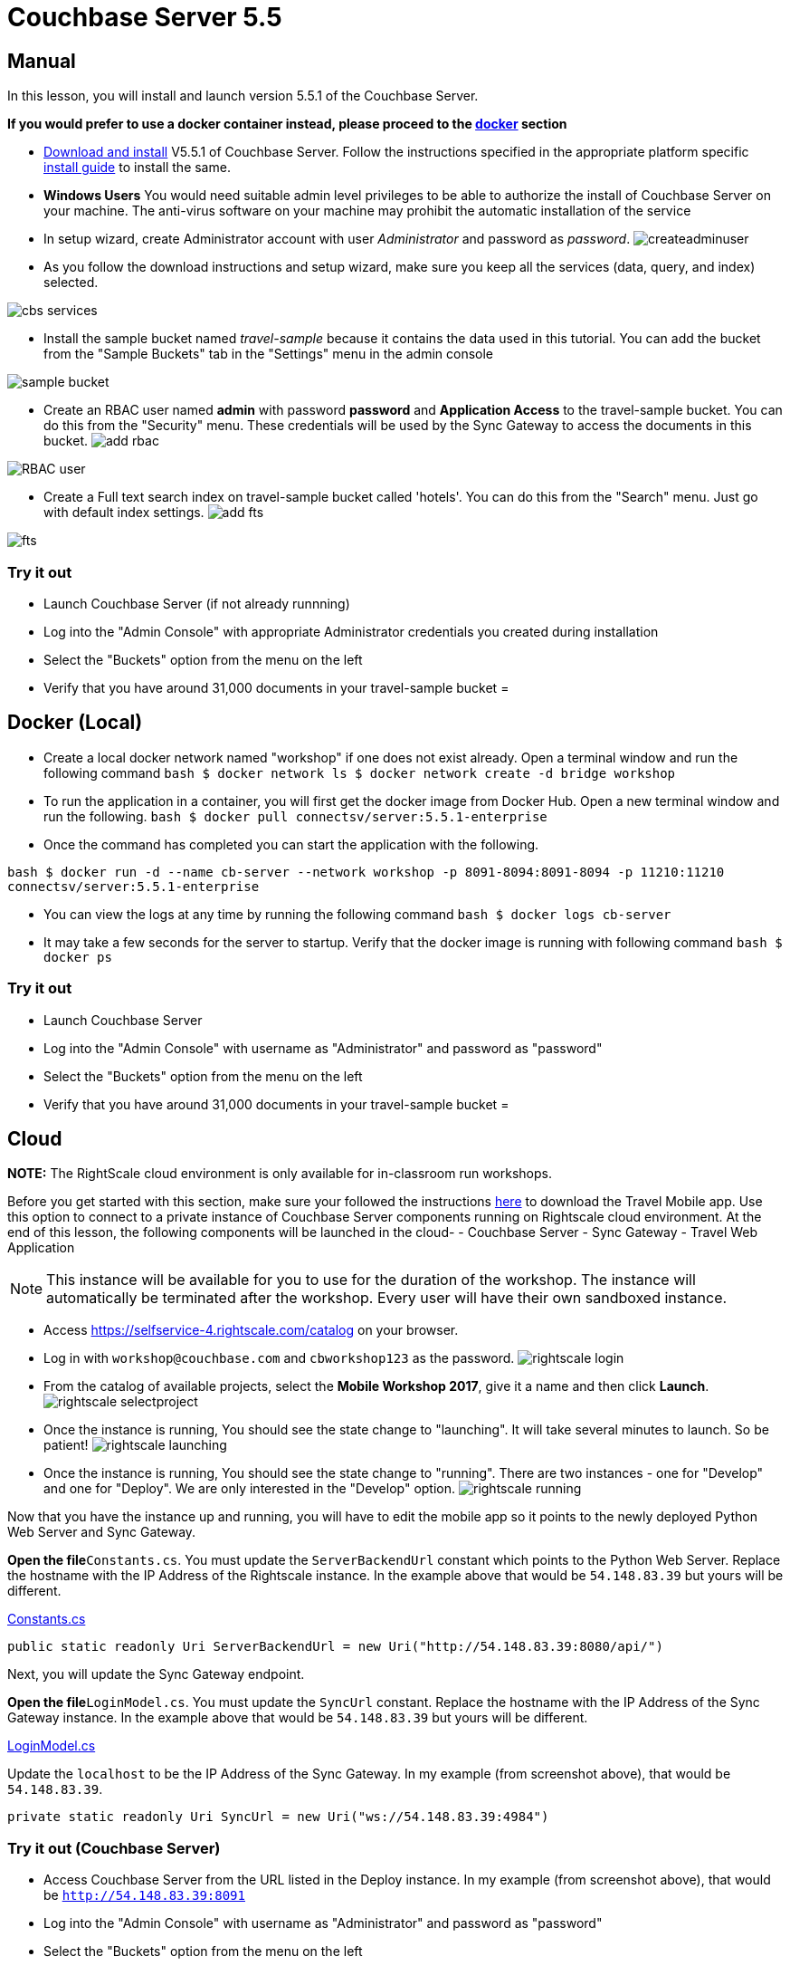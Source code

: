 = Couchbase Server 5.5

== Manual

In this lesson, you will install and launch version 5.5.1 of the Couchbase Server. 

*If you would prefer to use a docker
    container instead, please proceed to the http://docs.couchbase.com/tutorials/travel-sample/develop/csharp/#/0/2/1[docker]
    section*

* https://www.couchbase.com/downloads#couchbase-server[Download and install] V5.5.1 of Couchbase Server. Follow the instructions specified in the appropriate platform specific https://developer.couchbase.com/documentation/server/5.5/install/install-intro.html[install guide] to install the same. 
* *Windows Users* You would need suitable admin level privileges to be able to authorize the install of Couchbase Server on your machine. The anti-virus software on your machine may prohibit the automatic installation of the service 
* In setup wizard, create Administrator account with user _Administrator_ and password as __password__. image:https://raw.githubusercontent.com/couchbaselabs/mobile-travel-sample/master/content/assets/createadminuser.png[]
* As you follow the download instructions and setup wizard, make sure you keep all the services (data, query, and index) selected. 



image::https://cl.ly/1o3H0t3f0d1n/cbs-services.png[]


* Install the sample bucket named _travel-sample_ because it contains the data used in this tutorial. You can add the bucket from the "Sample Buckets" tab in the "Settings" menu in the admin console 



image::https://raw.githubusercontent.com/couchbaselabs/mobile-travel-sample/master/content/assets/sample_bucket.png[]


* Create an RBAC user named *admin* with password *password* and *Application Access* to the travel-sample bucket. You can do this from the "Security" menu. These credentials will be used by the Sync Gateway to access the documents in this bucket. image:https://raw.githubusercontent.com/couchbaselabs/mobile-travel-sample/master/content/assets/add_rbac.png[]



image::https://raw.githubusercontent.com/couchbaselabs/mobile-travel-sample/master/content/assets/RBAC_user.png[]


* Create a Full text search index on travel-sample bucket called 'hotels'. You can do this from the "Search" menu. Just go with default index settings. image:https://raw.githubusercontent.com/couchbaselabs/mobile-travel-sample/master/content/assets/add_fts.png[]



image::https://raw.githubusercontent.com/couchbaselabs/mobile-travel-sample/master/content/assets/fts.png[]


=== Try it out

* Launch Couchbase Server (if not already runnning) 
* Log into the "Admin Console" with appropriate Administrator credentials you created during installation 
* Select the "Buckets" option from the menu on the left 
* Verify that you have around 31,000 documents in your travel-sample bucket 
= 

== Docker (Local)

* Create a local docker network named "workshop" if one does not exist already. Open a terminal window and run the following command `bash   $ docker network ls   $ docker network create -d bridge workshop`
* To run the application in a container, you will first get the docker image from Docker Hub. Open a new terminal window and run the following. `bash   $ docker pull connectsv/server:5.5.1-enterprise`
* Once the command has completed you can start the application with the following. 

`bash   $ docker run -d --name cb-server --network workshop -p 8091-8094:8091-8094 -p 11210:11210 connectsv/server:5.5.1-enterprise`

* You can view the logs at any time by running the following command `bash   $ docker logs cb-server`
* It may take a few seconds for the server to startup. Verify that the docker image is running with following command `bash   $ docker ps`


[[_try_it_out]]
=== Try it out

* Launch Couchbase Server 
* Log into the "Admin Console" with username as "Administrator" and password as "password" 
* Select the "Buckets" option from the menu on the left 
* Verify that you have around 31,000 documents in your travel-sample bucket 
= 

== Cloud

*NOTE:* The RightScale cloud environment is only available for in-classroom run workshops. 

Before you get started with this section, make sure your followed the instructions link:/develop/csharp#/0/1/0[here] to download the Travel Mobile app.
Use this option to connect to a private instance of Couchbase Server components running on Rightscale cloud environment.
At the end of this lesson, the following components will be launched in the cloud- - Couchbase Server - Sync Gateway - Travel Web Application 

NOTE: This instance will be available for you to use for the duration of the workshop.
The instance will automatically be terminated after the workshop.
Every user will have their own sandboxed instance. 

* Access https://selfservice-4.rightscale.com/catalog on your browser. 
* Log in with `workshop@couchbase.com` and `cbworkshop123` as the password. image:https://raw.githubusercontent.com/couchbaselabs/mobile-travel-sample/master/content/assets/rightscale_login.png[]
* From the catalog of available projects, select the **Mobile Workshop 2017**, give it a name and then click **Launch**. image:https://raw.githubusercontent.com/couchbaselabs/mobile-travel-sample/master/content/assets/rightscale_selectproject.png[]
* Once the instance is running, You should see the state change to "launching". It will take several minutes to launch. So be patient! image:https://raw.githubusercontent.com/couchbaselabs/mobile-travel-sample/master/content/assets/rightscale_launching.png[]
* Once the instance is running, You should see the state change to "running". There are two instances - one for "Develop" and one for "Deploy". We are only interested in the "Develop" option. image:https://raw.githubusercontent.com/couchbaselabs/mobile-travel-sample/master/content/assets/rightscale_running.png[]

Now that you have the instance up and running, you will have to edit the mobile app so it points to the newly deployed Python Web Server and Sync Gateway. 

*Open the file*``Constants.cs``.
You must update the `ServerBackendUrl` constant which points to the Python Web Server.
Replace the hostname with the IP Address of the Rightscale instance.
In the example above that would be `54.148.83.39` but yours will be different. 

https://github.com/couchbaselabs/mobile-travel-sample/blob/master/dotnet/TravelSample/TravelSample.Core/Util/Constants.cs[Constants.cs]

[source]
----

public static readonly Uri ServerBackendUrl = new Uri("http://54.148.83.39:8080/api/")
----

Next, you will update the Sync Gateway endpoint. 

*Open the file*``LoginModel.cs``.
You must update the `SyncUrl` constant.
Replace the hostname with the IP Address of the Sync Gateway instance.
In the example above that would be `54.148.83.39` but yours will be different. 

https://github.com/couchbaselabs/mobile-travel-sample/blob/master/dotnet/TravelSample/TravelSample.Core/Models/LoginModel.cs[LoginModel.cs]

Update the `localhost` to be the IP Address of the Sync Gateway.
In my example (from screenshot above), that would be ``54.148.83.39``. 

[source]
----

private static readonly Uri SyncUrl = new Uri("ws://54.148.83.39:4984")
----

=== Try it out (Couchbase Server)

* Access Couchbase Server from the URL listed in the Deploy instance. In my example (from screenshot above), that would be `http://54.148.83.39:8091`
* Log into the "Admin Console" with username as "Administrator" and password as "password" 
* Select the "Buckets" option from the menu on the left 
* Verify that you have around 31,000 documents in your travel-sample bucket 


=== Try it out (Sync Gateway)

* Access Sync Gateway from the URL listed in the Deploy instance. In my example (from screenshot above), that would be `http://52.38.236.38:4984`
* You should the following response `json  {   "couchdb":"Welcome",   "vendor":{"name":"Couchbase Sync Gateway","version":2.1},   "version":"Couchbase Sync Gateway/2.1(...)"  }`


=== Try it out (Travel App)

* Access Travel Web App from the URL listed in the Deploy instance. In my example (from screenshot above), that would be `http://54.148.83.39:8080`
* Verify that you see the login screen of the Travel Sample Web App as shown below image:https://raw.githubusercontent.com/couchbaselabs/mobile-travel-sample/master/content/assets/try_cb_login.png[]
